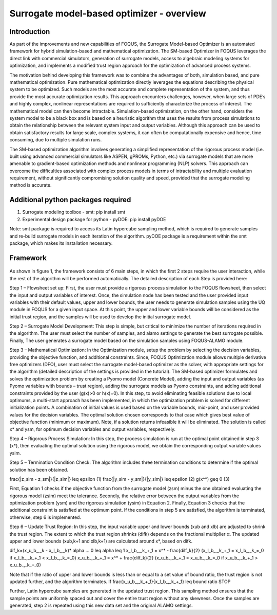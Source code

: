 ﻿Surrogate model-based optimizer - overview
==========================================

Introduction
------------

As part of the improvements and new capabilities of FOQUS, the Surrogate Model-based Optimizer is an automated framework for hybrid simulation-based and mathematical optimization.
The SM-based Optimizer in FOQUS leverages the direct link with commercial simulators, generation of surrogate models, access to algebraic modeling systems for optimization, and implements
a modified trust region approach for the optimization of advanced process systems.

The motivation behind developing this framework was to combine the advantages of both, simulation based, and pure mathematical optimization. Pure mathematical optimization directly leverages
the equations describing the physical system to be optimized. Such models are the most accurate and complete representation of the system, and thus provide the most accurate optimization results.
This approach encounters challenges, however, when large sets of PDE’s and highly complex, nonlinear representations are required to sufficiently characterize the process of interest.
The mathematical model can then become intractable. Simulation-based optimization, on the other hand, considers the system model to be a black box and is based on a heuristic algorithm that uses
the results from process simulations to obtain the relationship between the relevant system input and output variables. Although this approach can be used to obtain satisfactory results for
large scale, complex systems, it can often be computationally expensive and hence, time consuming, due to multiple simulation runs.

The SM-based optimization algorithm involves generating a simplified representation of the rigorous process model (i.e. built using advanced commercial simulators like ASPEN, gPROMs, Python, etc.)
via surrogate models that are more amenable to gradient-based optimization methods and nonlinear programming (NLP) solvers. This approach can overcome the difficulties associated with complex process
models in terms of intractability and multiple evaluation requirement, without significantly compromising solution quality and speed, provided that the surrogate modeling method is accurate.

Additional python packages required
-----------------------------------

1.	Surrogate modeling toolbox - smt: pip install smt
2.	Experimental design package for python - pyDOE: pip install pyDOE

Note: smt package is required to access its Latin hypercube sampling method, which is required to generate samples and re-build surrogate models in each iteration of the algorithm.
pyDOE package is a requirement within the smt package, which makes its installation necessary.

Framework
----------

.. figure:: ../figs/framework_sm_optimizer.png
   :alt: Figure 1: Framework for surrogate model-based optimization algorithm
   :name: fig.framework.sm.optimizer

.. figure:: ../figs/algorithm_steps.png
   :alt: Algorithm Steps
   :name: fig.algorithm.steps

As shown in figure 1, the framework consists of 6 main steps, in which the first 2 steps require the user interaction, while the rest of the algorithm will be performed automatically.
The detailed description of each Step is provided here:

Step 1 – Flowsheet set up: First, the user must provide a rigorous process simulation to the FOQUS flowsheet, then select the input and output variables of interest.
Once, the simulation node has been tested and the user provided input variables with their default values, upper and lower bounds, the user needs to generate simulation samples using the
UQ module in FOQUS for a given input space. At this point, the upper and lower variable bounds will be considered as the initial trust region, and the samples will be used to develop the initial surrogate model.

Step 2 – Surrogate Model Development: This step is simple, but critical to minimize the number of iterations required in the algorithm. The user must select the number of samples, and alamo settings to generate
the best surrogate possible. Finally, The user generates a surrogate model based on the simulation samples using FOQUS-ALAMO module.

Step 3 – Mathematical Optimization: In the Optimization module, setup the problem by selecting the decision variables, providing the objective function, and additional constraints. Since, FOQUS Optimization module
allows multiple derivative free optimizers (DFO), user must select the surrogate model-based optimizer as the solver, with appropriate settings for the algorithm (detailed description of the settings is provided in the tutorial).
The SM-based optimizer formulates and solves the optimization problem by creating a Pyomo model (Concrete Model), adding the input and output variables (as Pyomo variables with bounds – trust region), adding the surrogate models as
Pyomo constraints, and adding additional constraints provided by the user (g(x)>0 or h(x)=0). In this step, to avoid eliminating feasible solutions due to local optimums, a multi-start approach has been implemented, in which the
optimization problem is solved for different initialization points. A combination of initial values is used based on the variable bounds, mid-point, and user provided values for the decision variables. The optimal solution chosen
corresponds to that case which gives best value of objective function (minimum or maximum). Note, if a solution returns infeasible it will be eliminated. The solution is called x* and ysm, for optimum decision variables and output variables, respectively.

Step 4 – Rigorous Process Simulation: In this step, the process simulation is run at the optimal point obtained in step 3 (x*), then evaluating the optimal solution using the rigorous model, we obtain the corresponding output variable values ysim.

Step 5 – Termination Condition Check: The algorithm includes three termination conditions to determine if the optimal solution has been obtained.

\frac{|z_sim - z_sm|}{|z_sim|}  \leq  \epsilon  (1)
\frac{|y_sim - y_sm|}{|y_sim|}  \leq  \epsilon  (2)
g(x^*)  \geq 0  (3)

First, Equation 1 checks if the objective function from the surrogate model (zsm) minus the one obtained evaluating the rigorous model (zsim) meet the tolerance. Secondly, the relative error between the output variables from the optimization problem (ysm)
and the rigorous simulation (ysim) in Equation 2. Finally, Equation 3 checks that the additional constraint is satisfied at the optimum point.
If the conditions in step 5 are satisfied, the algorithm is terminated, otherwise, step 6 is implemented.

Step 6 – Update Trust Region: In this step, the input variable upper and lower bounds (xub and xlb) are adjusted to shrink the trust region. The extent to which the trust region shrinks (difk) depends on the fractional multiplier α.
The updated upper and lower bounds (xub,k+1 and xlb,k+1) are calculated around x*, based on difk.

dif_k=(x_u_b_,_k - x_l_b_,_k)* \alpha … 0 \leq  \alpha  \leq 1
x_l_b_,_k_+_1 = x^* -  \frac{dilf_k}{2} (x_l_b_,_k_+_1 = x_l_b_,_k_=_0   if   x_l_b_,_k_+_1 < x_l_b_,_k_=_0)
x_u_b_,_k_+_1 = x^* +  \frac{dilf_k}{2} (x_u_b_,_k_+_1 = x_u_b_,_k_=_0   if   x_u_b_,_k_+_1 > x_u_b_,_k_=_0)

Note that if the ratio of upper and lower bounds is less than or equal to a set value of bound ratio, the trust region is not updated further, and the algorithm terminates.
If  \frac{x_u_b_,_k_+_1}{x_l_b_,_k_+_1}  \leq bound ratio  STOP

Further, Latin hypercube samples are generated in the updated trust region. This sampling method ensures that the sample points are uniformly spaced out and cover the entire trust region without any skewness. Once the samples are generated,
step 2 is repeated using this new data set and the original ALAMO settings.
